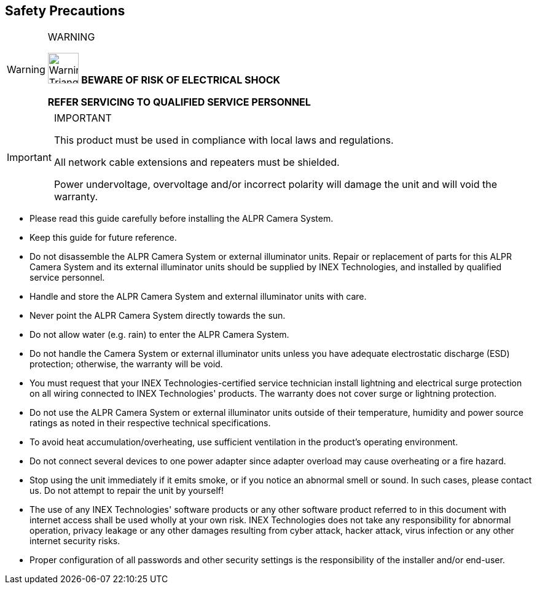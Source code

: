 //!sectnum momentarily stops section numbering
:!sectnums:

== Safety Precautions

.WARNING
[WARNING]
===============================
image:ROOT:image$TRIANGLE_CAUTION.png[Warning Triangle,width=50,align="left"]
*BEWARE OF RISK OF ELECTRICAL SHOCK*

*REFER SERVICING TO QUALIFIED SERVICE PERSONNEL*
===============================

.IMPORTANT
[IMPORTANT]
===============================
This product must be used in compliance with local laws and regulations.

All network cable extensions and repeaters must be shielded.

Power undervoltage, overvoltage and/or incorrect polarity will damage the unit and will void the warranty.
===============================

[square]
* Please read this guide carefully before installing the ALPR Camera System.
* Keep this guide for future reference.
* Do not disassemble the ALPR Camera System or external illuminator units. Repair or replacement of parts for this ALPR Camera System and its external illuminator units should be supplied by INEX Technologies, and installed by qualified service personnel.
* Handle and store the ALPR Camera System and external illuminator units with care.
* Never point the ALPR Camera System directly towards the sun.
* Do not allow water (e.g. rain) to enter the ALPR Camera System. 
* Do not handle the Camera System or external illuminator units unless you have adequate electrostatic discharge (ESD) protection; otherwise, the warranty will be void.
* You must request that your INEX Technologies-certified service technician install lightning and electrical surge protection on all wiring connected to INEX Technologies' products. The warranty does not cover surge or lightning protection.
* Do not use the ALPR Camera System or external illuminator units outside of their temperature, humidity and power source ratings as noted in their respective technical specifications.
* To avoid heat accumulation/overheating, use sufficient ventilation in the product's operating environment.
* Do not connect several devices to one power adapter since adapter overload may cause overheating or a fire hazard.
* Stop using the unit immediately if it emits smoke, or if you notice an abnormal smell or sound. In such cases, please contact us. Do not attempt to repair the unit by yourself!
* The use of any INEX Technologies' software products or any other software product referred to in this document with internet access shall be used wholly at your own risk. INEX Technologies does not take any responsibility for abnormal operation, privacy leakage or any other damages resulting from cyber attack, hacker attack, virus infection or any other internet security risks.
* Proper configuration of all passwords and other security settings is the responsibility of the installer and/or end-user.
